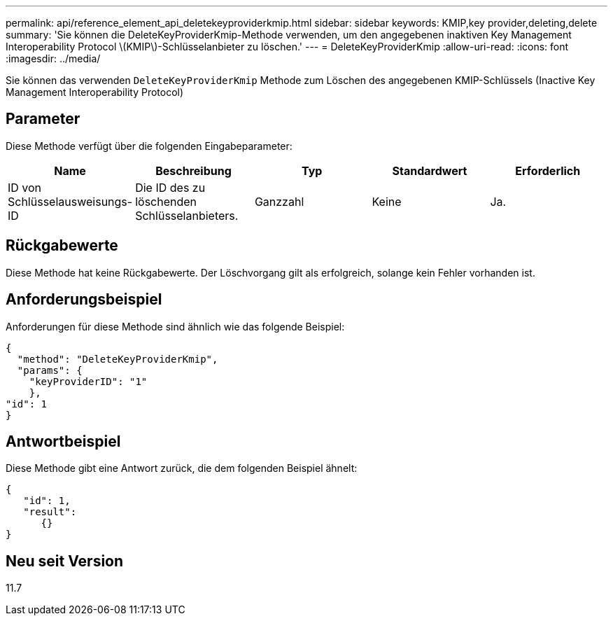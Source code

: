 ---
permalink: api/reference_element_api_deletekeyproviderkmip.html 
sidebar: sidebar 
keywords: KMIP,key provider,deleting,delete 
summary: 'Sie können die DeleteKeyProviderKmip-Methode verwenden, um den angegebenen inaktiven Key Management Interoperability Protocol \(KMIP\)-Schlüsselanbieter zu löschen.' 
---
= DeleteKeyProviderKmip
:allow-uri-read: 
:icons: font
:imagesdir: ../media/


[role="lead"]
Sie können das verwenden `DeleteKeyProviderKmip` Methode zum Löschen des angegebenen KMIP-Schlüssels (Inactive Key Management Interoperability Protocol)



== Parameter

Diese Methode verfügt über die folgenden Eingabeparameter:

|===
| Name | Beschreibung | Typ | Standardwert | Erforderlich 


 a| 
ID von Schlüsselausweisungs-ID
 a| 
Die ID des zu löschenden Schlüsselanbieters.
 a| 
Ganzzahl
 a| 
Keine
 a| 
Ja.

|===


== Rückgabewerte

Diese Methode hat keine Rückgabewerte. Der Löschvorgang gilt als erfolgreich, solange kein Fehler vorhanden ist.



== Anforderungsbeispiel

Anforderungen für diese Methode sind ähnlich wie das folgende Beispiel:

[listing]
----
{
  "method": "DeleteKeyProviderKmip",
  "params": {
    "keyProviderID": "1"
    },
"id": 1
}
----


== Antwortbeispiel

Diese Methode gibt eine Antwort zurück, die dem folgenden Beispiel ähnelt:

[listing]
----
{
   "id": 1,
   "result":
      {}
}
----


== Neu seit Version

11.7
